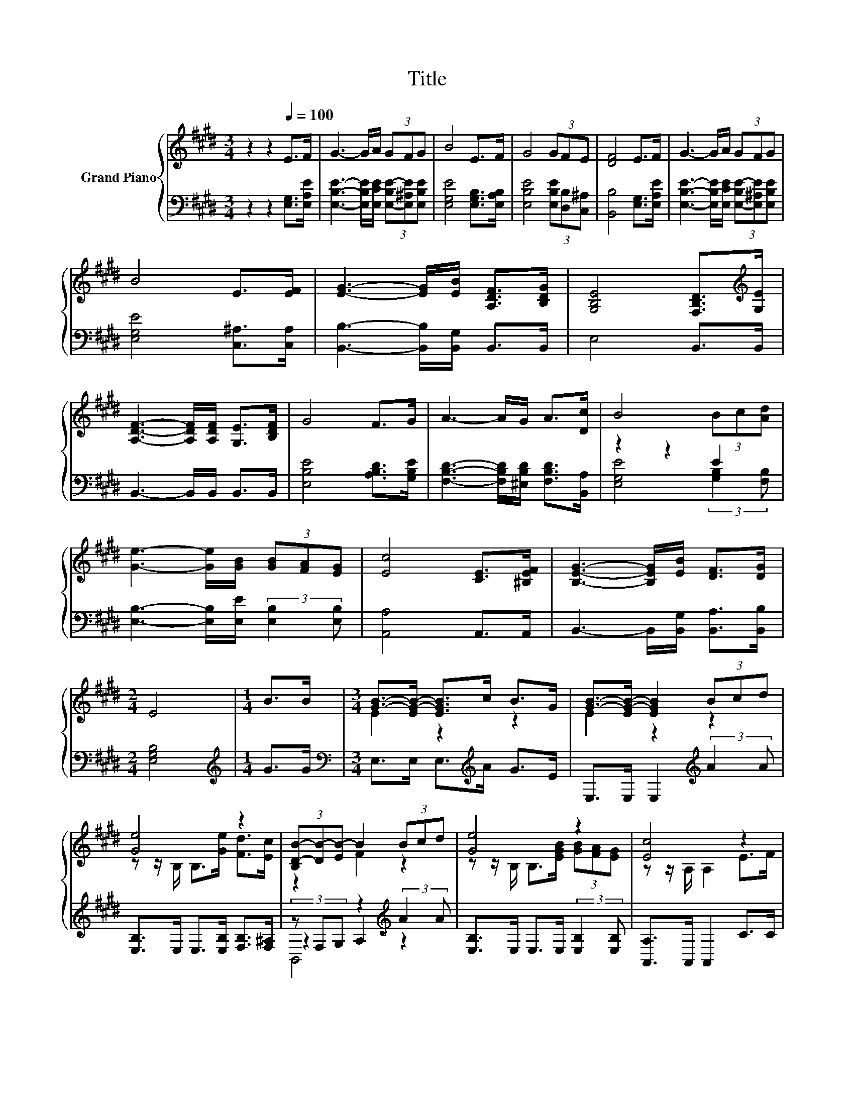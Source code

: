 X:1
T:Title
%%score { ( 1 4 ) | ( 2 3 5 ) }
L:1/8
M:3/4
K:E
V:1 treble nm="Grand Piano"
V:4 treble 
V:2 bass 
V:3 bass 
V:5 bass 
V:1
 z2 z2[Q:1/4=100] E>F | G3- G/A/ (3GFG | B4 E>F | G4 (3GFE | [DF]4 E>F | G3- G/A/ (3GFG | %6
 B4 E>[EF] | [EG]3- [EG]/[EB]/ [A,DF]>[B,DG] | [G,B,E]4 [F,B,D]>[K:treble][G,E] | %9
 [A,DF]3- [A,DF]/[A,DF]/ [G,E]>[B,DF] | G4 F>G | A3- A/G/ A>[Dc] | B4 (3Bc[Ad] | %13
 [Ge]3- [Ge]/[GB]/ (3[GB][FA][EG] | [Ec]4 [CE]>[^B,EF] | [B,EG]3- [B,EG]/[EB]/ [DF]>[DG] | %16
[M:2/4] E4 |[M:1/4] B>B |[M:3/4] [GB]->[EG-B-] [EGB]>c B>G | [GB]->[EG-B-] [EGB]2 (3Bcd | %20
 [Ge]4 z2 | (3[B,D-B-][DB-][EB-] B2 (3Bcd | [Ge]4 z2 | [Ec]4 z2 | %24
 [B,G]->[B,-EG-] [B,EG]>[EB] [A,DF]>[B,DG] |[M:2/4][K:bass] [E,E]->[E,-CE-] [E,B,E]2 |] %26
V:2
 z2 z2 [E,G,]>[E,A,E] | [E,B,E]3- [E,B,E]/[E,CE]/ (3[E,-B,E-][E,^A,E][E,B,E] | %2
 [E,G,E]4 [E,G,B,]>[E,A,B,] | [E,B,E]4 (3[E,B,E][D,B,][C,^A,] | [B,,B,]4 [E,G,]>[E,A,E] | %5
 [E,B,E]3- [E,B,E]/[E,CE]/ (3[E,-B,E-][E,^A,E][E,B,E] | [E,G,E]4 [C,^A,]>[C,A,] | %7
 [B,,B,]3- [B,,B,]/[B,,G,]/ B,,>B,, | E,4 B,,>B,, | B,,3- B,,/B,,/ B,,>B,, | %10
 [E,B,E]4 [A,B,D]>[G,B,E] | [F,B,D]3- [F,B,D]/[^E,B,D]/ [F,B,D]>[B,,A,] | z2 z2 E2 | %13
 [E,B,]3- [E,B,]/[E,E]/ (3:2:2[E,B,]2 [E,B,] | [A,,A,]4 A,,>A,, | %15
 B,,3- B,,/[B,,G,]/ [B,,A,]>[B,,B,] |[M:2/4] [E,G,B,]4 |[M:1/4][K:treble] G>G | %18
[M:3/4][K:bass] E,>E, E,>[K:treble]A G>E | E,>E, E,2[K:treble] (3:2:2A2 A | %20
 [E,B,]>E, E,>[E,B,] [F,B,]>[F,^A,] | (3z F,G, z2[K:treble] (3:2:2A2 A | %22
 [E,B,]>E, E,>E, (3:2:2[E,B,]2 [E,B,] | [A,,A,]>A,, A,,2 C>C | B,,>B,, B,,>[B,,G,] B,,>B,, | %25
[M:2/4] z z/ A,/ G,2 |] %26
V:3
 x6 | x6 | x6 | x6 | x6 | x6 | x6 | x6 | x6 | x6 | x6 | x6 | [E,G,E]4 (3:2:2[G,B,]2 [F,B,] | x6 | %14
 x6 | x6 |[M:2/4] x4 |[M:1/4][K:treble] x2 |[M:3/4][K:bass] x7/2[K:treble] x5/2 | x4[K:treble] x2 | %20
 x6 | z2 A,2[K:treble] z2 | x6 | x6 | x6 |[M:2/4] E,,4 |] %26
V:4
 x6 | x6 | x6 | x6 | x6 | x6 | x6 | x6 | x11/2[K:treble] x/ | x6 | x6 | x6 | x6 | x6 | x6 | x6 | %16
[M:2/4] x4 |[M:1/4] x2 |[M:3/4] E2 z2 z2 | E2 z2 z2 | z z/ B,/ B,>[Ge] [Fd]>[Ec] | z2 F2 z2 | %22
 z z/ B,/ B,>[EGB] (3[GB][FA][EG] | z z/ A,/ A,2 E>F | E2 z2 z2 |[M:2/4][K:bass] [G,B,]2 z2 |] %26
V:5
 x6 | x6 | x6 | x6 | x6 | x6 | x6 | x6 | x6 | x6 | x6 | x6 | x6 | x6 | x6 | x6 |[M:2/4] x4 | %17
[M:1/4][K:treble] x2 |[M:3/4][K:bass] x7/2[K:treble] x5/2 | x4[K:treble] x2 | x6 | %21
 B,,4[K:treble] z2 | x6 | x6 | x6 |[M:2/4] x4 |] %26

